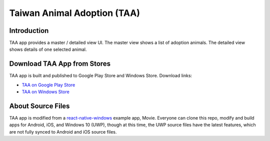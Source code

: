 Taiwan Animal Adoption (TAA)
----------------------------

Introduction
=============================
TAA app provides a master / detailed view UI. The master view shows a list of adoption animals. The detailed view shows details of one selected animal.

Download TAA App from Stores
=============================
TAA app is built and published to Google Play Store and Windows Store. Download links:

- `TAA on Google Play Store <https://play.google.com/store/apps/details?id=com.taa>`_
- `TAA on Windows Store <https://www.microsoft.com/store/apps/9ph0cq23zks5>`_

About Source Files
=============================
TAA app is modified from a `react-native-windows <https://github.com/Microsoft/react-native-windows/>`_ example app, Movie. Everyone can clone this repo, modify and build apps for Android, iOS, and Windows 10 (UWP), though at this time, the UWP source files have the latest features, which are not fully synced to Android and iOS source files.